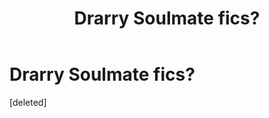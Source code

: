 #+TITLE: Drarry Soulmate fics?

* Drarry Soulmate fics?
:PROPERTIES:
:Score: 0
:DateUnix: 1600035244.0
:DateShort: 2020-Sep-14
:FlairText: Discussion
:END:
[deleted]

